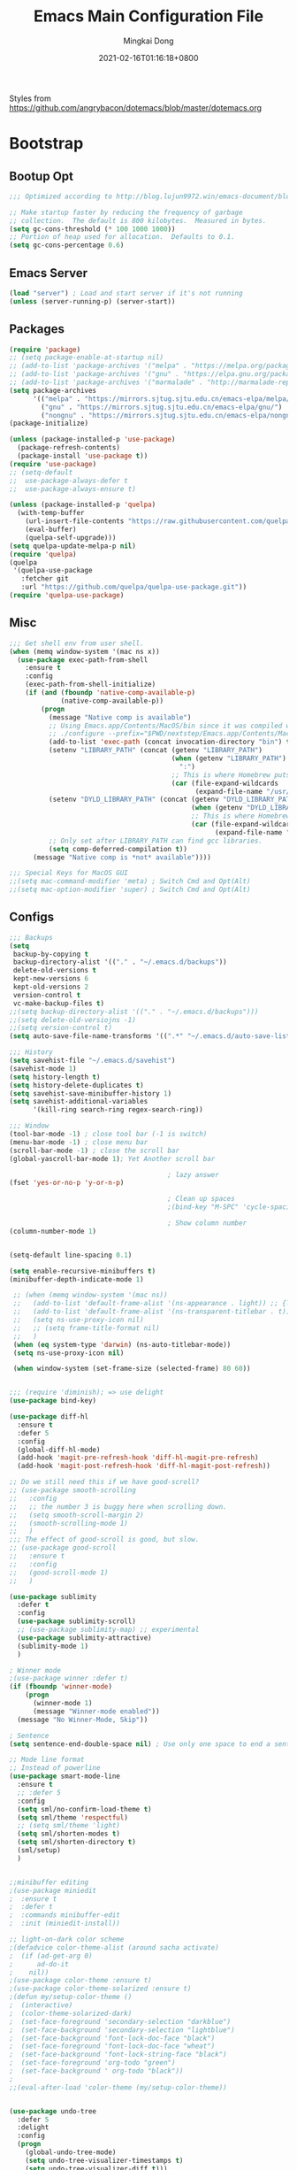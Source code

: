 #+TITLE: Emacs Main Configuration File
#+AUTHOR: Mingkai Dong
#+DATE: 2021-02-16T01:16:18+0800
#+EMAIL: mingkaidong@gmail.com
#+LANGUAGE: en
#+OPTIONS: ':t toc:t author:t email:t date:t f:t tags:t pri:t tasks:t timestamp:t

Styles from https://github.com/angrybacon/dotemacs/blob/master/dotemacs.org

* Bootstrap

** Bootup Opt
   #+BEGIN_SRC emacs-lisp
     ;;; Optimized according to http://blog.lujun9972.win/emacs-document/blog/2019/03/15/降低emacs启动时间的高级技术/index.html

     ;; Make startup faster by reducing the frequency of garbage
     ;; collection.  The default is 800 kilobytes.  Measured in bytes.
     (setq gc-cons-threshold (* 100 1000 1000))
     ;; Portion of heap used for allocation.  Defaults to 0.1.
     (setq gc-cons-percentage 0.6)
   #+END_SRC
** Emacs Server
   #+BEGIN_SRC emacs-lisp
     (load "server") ; Load and start server if it's not running
     (unless (server-running-p) (server-start))
   #+END_SRC

** Packages
   #+BEGIN_SRC emacs-lisp
     (require 'package)
     ;; (setq package-enable-at-startup nil)
     ;; (add-to-list 'package-archives '("melpa" . "https://melpa.org/packages/"))
     ;; (add-to-list 'package-archives '("gnu" . "https://elpa.gnu.org/packages/"))
     ;; (add-to-list 'package-archives '("marmalade" . "http://marmalade-repo.org/packages/"))
     (setq package-archives
           '(("melpa" . "https://mirrors.sjtug.sjtu.edu.cn/emacs-elpa/melpa/")
             ("gnu" . "https://mirrors.sjtug.sjtu.edu.cn/emacs-elpa/gnu/")
             ("nongnu" . "https://mirrors.sjtug.sjtu.edu.cn/emacs-elpa/nongnu/")))
     (package-initialize)

     (unless (package-installed-p 'use-package)
       (package-refresh-contents)
       (package-install 'use-package t))
     (require 'use-package)
     ;; (setq-default
     ;;  use-package-always-defer t
     ;;  use-package-always-ensure t)

     (unless (package-installed-p 'quelpa)
       (with-temp-buffer
         (url-insert-file-contents "https://raw.githubusercontent.com/quelpa/quelpa/master/quelpa.el")
         (eval-buffer)
         (quelpa-self-upgrade)))
     (setq quelpa-update-melpa-p nil)
     (require 'quelpa)
     (quelpa
      '(quelpa-use-package
        :fetcher git
        :url "https://github.com/quelpa/quelpa-use-package.git"))
     (require 'quelpa-use-package)

   #+END_SRC

** Misc
   #+BEGIN_SRC emacs-lisp
     ;;; Get shell env from user shell.
     (when (memq window-system '(mac ns x))
       (use-package exec-path-from-shell
         :ensure t
         :config
         (exec-path-from-shell-initialize)
         (if (and (fboundp 'native-comp-available-p)
                  (native-comp-available-p))
             (progn
               (message "Native comp is available")
               ;; Using Emacs.app/Contents/MacOS/bin since it was compiled with
               ;; ./configure --prefix="$PWD/nextstep/Emacs.app/Contents/MacOS"
               (add-to-list 'exec-path (concat invocation-directory "bin") t)
               (setenv "LIBRARY_PATH" (concat (getenv "LIBRARY_PATH")
                                              (when (getenv "LIBRARY_PATH")
                                                ":")
                                              ;; This is where Homebrew puts gcc libraries.
                                              (car (file-expand-wildcards
                                                    (expand-file-name "/usr/local/opt/gcc/lib/gcc/10")))))
               (setenv "DYLD_LIBRARY_PATH" (concat (getenv "DYLD_LIBRARY_PATH")
                                                   (when (getenv "DYLD_LIBRARY_PATH") ":")
                                                   ;; This is where Homebrew puts gcc libraries.
                                                   (car (file-expand-wildcards
                                                         (expand-file-name "/usr/local/opt/gcc/lib/gcc/10")))))
               ;; Only set after LIBRARY_PATH can find gcc libraries.
               (setq comp-deferred-compilation t))
           (message "Native comp is *not* available"))))

     ;;; Special Keys for MacOS GUI
     ;;(setq mac-command-modifier 'meta) ; Switch Cmd and Opt(Alt)
     ;;(setq mac-option-modifier 'super) ; Switch Cmd and Opt(Alt)

   #+END_SRC

** Configs
   #+BEGIN_SRC emacs-lisp
     ;;; Backups
     (setq
      backup-by-copying t
      backup-directory-alist '(("." . "~/.emacs.d/backups"))
      delete-old-versions t
      kept-new-versions 6
      kept-old-versions 2
      version-control t
      vc-make-backup-files t)
     ;;(setq backup-directory-alist '(("." . "~/.emacs.d/backups")))
     ;;(setq delete-old-versiojns -1)
     ;;(setq version-control t)
     (setq auto-save-file-name-transforms '((".*" "~/.emacs.d/auto-save-list/" t)))

     ;;; History
     (setq savehist-file "~/.emacs.d/savehist")
     (savehist-mode 1)
     (setq history-length t)
     (setq history-delete-duplicates t)
     (setq savehist-save-minibuffer-history 1)
     (setq savehist-additional-variables
           '(kill-ring search-ring regex-search-ring))

     ;;; Window
     (tool-bar-mode -1) ; close tool bar (-1 is switch)
     (menu-bar-mode -1) ; close menu bar
     (scroll-bar-mode -1) ; close the scroll bar
     (global-yascroll-bar-mode 1); Yet Another scroll bar

                                             ; lazy answer
     (fset 'yes-or-no-p 'y-or-n-p)

                                             ; Clean up spaces
                                             ;(bind-key "M-SPC" 'cycle-spacing)

                                             ; Show column number
     (column-number-mode 1)


     (setq-default line-spacing 0.1)

     (setq enable-recursive-minibuffers t)
     (minibuffer-depth-indicate-mode 1)

      ;; (when (memq window-system '(mac ns))
      ;;   (add-to-list 'default-frame-alist '(ns-appearance . light)) ;; {light, dark}
      ;;   (add-to-list 'default-frame-alist '(ns-transparent-titlebar . t))
      ;;   (setq ns-use-proxy-icon nil)
      ;;   ;; (setq frame-title-format nil)
      ;;   )
      (when (eq system-type 'darwin) (ns-auto-titlebar-mode))
      (setq ns-use-proxy-icon nil)

      (when window-system (set-frame-size (selected-frame) 80 60))

   #+END_SRC

   #+BEGIN_SRC emacs-lisp

     ;;; (require 'diminish); => use delight
     (use-package bind-key)

     (use-package diff-hl
       :ensure t
       :defer 5
       :config
       (global-diff-hl-mode)
       (add-hook 'magit-pre-refresh-hook 'diff-hl-magit-pre-refresh)
       (add-hook 'magit-post-refresh-hook 'diff-hl-magit-post-refresh))

     ;; Do we still need this if we have good-scroll?
     ;; (use-package smooth-scrolling
     ;;   :config
     ;;   ;; the number 3 is buggy here when scrolling down.
     ;;   (setq smooth-scroll-margin 2)
     ;;   (smooth-scrolling-mode 1)
     ;;   )
     ;;; The effect of good-scroll is good, but slow.
     ;; (use-package good-scroll
     ;;   :ensure t
     ;;   :config
     ;;   (good-scroll-mode 1)
     ;;   )

     (use-package sublimity
       :defer t
       :config
       (use-package sublimity-scroll)
       ;; (use-package sublimity-map) ;; experimental
       (use-package sublimity-attractive)
       (sublimity-mode 1)
       )

     ; Winner mode
     ;(use-package winner :defer t)
     (if (fboundp 'winner-mode)
         (progn
           (winner-mode 1)
           (message "Winner-mode enabled"))
       (message "No Winner-Mode, Skip"))

     ; Sentence
     (setq sentence-end-double-space nil) ; Use only one space to end a sentence

     ;; Mode line format
     ;; Instead of powerline
     (use-package smart-mode-line
       :ensure t
       ;; :defer 5
       :config
       (setq sml/no-confirm-load-theme t)
       (setq sml/theme 'respectful)
       ;; (setq sml/theme 'light)
       (setq sml/shorten-modes t)
       (setq sml/shorten-directory t)
       (sml/setup)
       )


     ;;minibuffer editing
     ;(use-package miniedit
     ;  :ensure t
     ;  :defer t
     ;  :commands minibuffer-edit
     ;  :init (miniedit-install))

     ;; light-on-dark color scheme
     ;(defadvice color-theme-alist (around sacha activate)
     ;  (if (ad-get-arg 0)
     ;      ad-do-it
     ;    nil))
     ;(use-package color-theme :ensure t)
     ;(use-package color-theme-solarized :ensure t)
     ;(defun my/setup-color-theme ()
     ;  (interactive)
     ;  (color-theme-solarized-dark)
     ;  (set-face-foreground 'secondary-selection "darkblue")
     ;  (set-face-background 'secondary-selection "lightblue")
     ;  (set-face-background 'font-lock-doc-face "black")
     ;  (set-face-foreground 'font-lock-doc-face "wheat")
     ;  (set-face-background 'font-lock-string-face "black")
     ;  (set-face-foreground 'org-todo "green")
     ;  (set-face-background ' org-todo "black"))
     ;
     ;;(eval-after-load 'color-theme (my/setup-color-theme))


     (use-package undo-tree
       :defer 5
       :delight
       :config
       (progn
         (global-undo-tree-mode)
         (setq undo-tree-visualizer-timestamps t)
         (setq undo-tree-visualizer-diff t)))

     ;; which-key is a fork of guide-key
     (use-package which-key
       :defer 5
       :config
       (which-key-mode)
       (which-key-setup-minibuffer))

     (use-package yasnippet
       :defer 5
       :config
       (use-package yasnippet-snippets
         :defer 5
         :after (yasnippet))
       (yas-global-mode 1)
       )


     ; Autocomplete
     (use-package company
       :defer t
       :config
       ;(add-hook 'prog-mode-hook 'company-mode)
       (setq company-dabbrev-downcase nil
             company-show-numbers t
             company-minimum-prefix-length 2)
       (setq company-tooltip-flip-when-above t)
       (global-company-mode 1)
       ;; (company-statistics-mode 1)
       ;; (require 'company-emoji)
       (setq company-backends
             '((company-files
                company-keywords
                company-capf
                company-yasnippet
                company-ispell
                company-lsp
                )
               (company-abbrev company-dabbrev)))
       (with-eval-after-load 'company
         (define-key company-active-map (kbd "\C-n") #'company-select-next)
         (define-key company-active-map (kbd "\C-p") #'company-select-previous)
         (define-key company-active-map (kbd "M-n") nil)
         (define-key company-active-map (kbd "M-p") nil)
         (define-key (make-sparse-keymap) [down-mouse-1] 'ignore)
         (define-key (make-sparse-keymap) [down-mouse-3] 'ignore)
         (define-key (make-sparse-keymap) [mouse-1] 'company-complete-mouse)
         (define-key (make-sparse-keymap) [mouse-3] 'company-select-mouse)
         (define-key (make-sparse-keymap) [up-mouse-1] 'ignore)
         (define-key (make-sparse-keymap) [up-mouse-3] 'ignore)
         )
       (advice-add 'company-complete-common :before (lambda ()
                                                      (setq my-company-point (point))))
       (advice-add 'company-complete-common :after (lambda ()
                                                     (when (equal my-company-point (point)) (yas-expand))))
       )



     ;; Powerline, airline, smart-mode-line
     ;; ; Powerline
     ;; (use-package powerline
     ;;   :ensure t
     ;;   :config
     ;;   (powerline-center-evil-theme)
     ;;   (setq powerline-default-separator 'utf-8)
     ;;   (setq powerline-utf-8-separator-left #x27bd)
     ;;   (setq powerline-utf-8-separator-right #x2b05)
     ;;   (setq-default powerline-height (truncate (* 0.6 (frame-char-height))))
     ;;   )

     ;; (setq line-number-mode 0)

     (setq linum-format "%d ")
     ;; (global-linum-mode t)
     (add-hook 'prog-mode-hook 'linum-mode)
     (add-hook 'ps-mode-hook 'doc-view-toggle-display)

     ;; (load-theme 'manoj-dark)
     (load-theme 'doom-one-light t)

     (setq c-default-style "linux"
           c-basic-offset 8)
     (setq-default c-basic-offset 8
                   tab-width 8
                   indent-tabs-mode t)

     ; Whitespace[built-in], check: http://ergoemacs.org/emacs/whitespace-mode.html
     (use-package whitespace
       :config
       (setq whitespace-style
             '(face trailing tabs newline tab-mark newline-mark))
       ;; '(face trailing tabs newline tab-mark newline-mark lines-tail))
       (setq whitespace-display-mappings
             '((newline-mark 10 [8617 10])
               (tab-mark 9 [8594 9] [92 9])))
       (set-face-background 'trailing-whitespace "#ffaf5f")
       (set-face-background 'whitespace-trailing "#ffaf5f")
       ;; (global-whitespace-mode t)
       (add-hook 'prog-mode-hook 'whitespace-mode)
       )

     (add-to-list 'auto-mode-alist '("\\.h\\'" . c++-mode))

     ; style I want to use in c++ mode
     (c-add-style "my-style"
                  '("stroustrup"
                    (c-basic-offset . 4)            ; indent by four spaces
                    (tab-width . 4)
                    (indent-tabs-mode . t)        ; use tabs
                    (c-offsets-alist . ((inline-open . 0)  ; custom indentation rules
                                        (brace-list-open . 0)
                                        (innamespace . [0])
                                        (statement-case-open . +)))))

     (defun my-c++-mode-hook ()
       (c-set-style "my-style"))        ; use my-style defined above

     (add-hook 'c++-mode-hook 'my-c++-mode-hook)


     (use-package monokai-theme
       :defer t
       :config
     ;;  (load-theme 'monokai t)
     ;;  (setq monokai-background "#080C14")
       )
     (use-package grandshell-theme
       :defer t
       :config
     ;;  (load-theme 'grandshell t)
       )
     (use-package alect-themes
       :defer t
       :config
     ;;  (load-theme 'alect-black t)
       )

     ;;(use-package spaceline-config
     ;;  :ensure t
     ;;  :config
     ;;  (spaceline-spacemacs-theme))

     ;; (use-package airline-themes
     ;;   :ensure t
     ;;   :config
     ;;   (load-theme 'airline-light t))

     ;;; Better evil
     (use-package evil
       :ensure t
       :after (smart-mode-line)
       :config
       (setq evil-want-fine-undo t)
       (define-key evil-normal-state-map (kbd "C-u") 'evil-scroll-up)
       (global-undo-tree-mode)
       (evil-set-undo-system 'undo-tree)
       (use-package evil-numbers
         :config
         (define-key evil-normal-state-map (kbd "C-a") 'evil-numbers/inc-at-pt)
         (define-key evil-normal-state-map (kbd "C-S-a") 'evil-numbers/dec-at-pt))
       ;; Evil rebind
       ;; :q should kill the current buffer rather than quitting emacs entirely
       (defun mkvoya/ex-quit ()
         "Evil ex quit."
         (interactive)
         (if (one-window-p "visible")
             (kill-this-buffer)
           (evil-window-delete)))
       (evil-ex-define-cmd "q" #'mkvoya/ex-quit)
       ;; (evil-ex-define-cmd "q" 'mkvoya/betterq)
       ;; Need to type out :quit to close emacs
       (evil-ex-define-cmd "quit" 'evil-quit)
       ;; (setq evil-emacs-state-cursor '("SkyBlue2" bar))
       ;; (setq evil-emacs-state-cursor '(hollow))
       (setq evil-emacs-state-cursor '(bar . 3))
       (evil-mode 1))

     ;;; Easy motion
     ;; Options includes:
     ;; - https://github.com/abo-abo/avy
     ;; - https://github.com/PythonNut/evil-easymotion
     ;; - https://github.com/hlissner/evil-snipe <= This is chosen by now.
     (use-package evil-easymotion
       :after (evil)
       :config
       (evilem-default-keybindings "SPC")
       ;; (evilem-define (kbd "SPC c") 'avy-goto-char)
       ;; (global-set-key (kbd "SPC") 'avy-goto-char)
       (define-key evil-normal-state-map (kbd "SPC") 'avy-goto-char))

     ;; '(auto-dark-emacs/dark-theme 'manoj-dark)
     ;; '(auto-dark-emacs/light-theme 'doom-one-light)
     ;; '(auto-dark-emacs/polling-interval-seconds 600)


     ;;; Use whitespace (instead of column-marker, column-enforce-mode)

     (use-package modern-cpp-font-lock
       :defer t
       :config
       (add-hook 'c++-mode-hook #'modern-c++-font-lock-mode))


     ;(add-hook 'prog-mode-hook
     ;         (lambda () (add-to-list 'write-file-functions
     ;                                 'delete-trailing-whitespace)))

     (use-package neotree
       :defer 5)

     ; (use-package perspective
     ;   :ensure t
     ;   :defer t)
     ; (persp-mode)

     (use-package flycheck
       :defer t
       :config
       ;; (global-flycheck-mode)
       (add-hook 'after-init-hook #'global-flycheck-mode)
       (setq flycheck-indication-mode 'left-fringe)
       (use-package flycheck-color-mode-line
         :after (flycheck)
         :defer t
         :config
         (eval-after-load "flycheck"
           '(add-hook 'flycheck-mode-hook 'flycheck-color-mode-line-mode)))
       (use-package flycheck-status-emoji
         :after (flycheck)
         :defer t)
       ;; Flycheck + proselint
       (flycheck-define-checker proselint
         "A linter for prose."
         :command ("proselint" source-inplace)
         :error-patterns
         ((warning line-start (file-name) ":" line ":" column ": "
                   (id (one-or-more (not (any " "))))
                   (message) line-end))
         :modes (text-mode markdown-mode gfm-mode org-mode))
       (add-to-list 'flycheck-checkers 'proselint)
       )


     ;; scroll one line at a time (less "jumpy" than defaults)
     (setq mouse-wheel-scroll-amount '(1 ((shift) . 1))) ;; one line at a time
     (setq mouse-wheel-progressive-speed nil) ;; don't accelerate scrolling
     (setq mouse-wheel-follow-mouse 't) ;; scroll window under mouse
     (setq scroll-step 1) ;; keyboard scroll one line at a time

     ;(use-package icicles
     ;  :ensure t)
     ;(use-package etags-select
     ;  :ensure t)

     ;;;; Mouse scrolling in terminal emacs
     (unless (display-graphic-p)
       ;; activate mouse-based scrolling
       ;; ensure mouse
       (xterm-mouse-mode t)
       (global-set-key (kbd "<mouse-4>") 'scroll-down-line)
       (global-set-key (kbd "<mouse-5>") 'scroll-up-line)
       )

     ;; optional: this is the evil state that evil-magit will use
     ;; (setq evil-magit-state 'normal)
     ;; optional: disable additional bindings for yanking text
     ;; (setq evil-magit-use-y-for-yank nil)
     (use-package evil-magit
       :after (evil magit))

     ;; (global-set-key (kbd "C-c d") 'define-word-at-point)
     ;; (global-set-key (kbd "C-c D") 'define-word)


     ;;;;;;;;;;;;;;;;;;;;;;;;;;;;;;;;;;;;;;;;;;;;;;;;;;;;;;;;;

     (setq confirm-kill-emacs 'y-or-n-p)

     ;;; MK's cheatsheet
     (use-package cheatsheet
       :ensure t
       :config
       (cheatsheet-add :group 'Emacs
                       :key "C-x u"
                       :description "Emacs Undo.")
       (cheatsheet-add :group 'Emacs
                       :key "C-x e"
                       :description "Execute the e-lisp expression under the cursor.")
       (cheatsheet-add :group 'OrgMode
                       :key "C-c h"
                       :description "Open Home Org.")
       (cheatsheet-add :group 'OrgMode
                       :key "C-c a"
                       :description "Open Org Agenda.")
       (cheatsheet-add :group 'OrgMode
                       :key "C-c c"
                       :description "Capture.")
       )

     ;;; Smart Tab
     (use-package smart-tab
       :defer 5
       :config
       (smart-tabs-insinuate 'c 'javascript))


     (use-package ctrlf
       :ensure t
       :defer 5
       :config
       (ctrlf-mode +1))





     (use-package markdown-mode
       :ensure t
       :mode (("README\\.md\\'" . gfm-mode)
             ("\\.md\\'" . markdown-mode)
             ("\\.markdown\\'" . markdown-mode))
       :init (setq markdown-command "multimarkdown")
       :config
       ;; (custom-set-variables '(markdown-command "/usr/local/bin/pandoc"))
       (setq markdown-command "/usr/local/bin/pandoc")

       (setq markdown-preview-stylesheets (list "https://raw.githubusercontent.com/sindresorhus/github-markdown-css/gh-pages/github-markdown.css"))
       ;;"http://thomasf.github.io/solarized-css/solarized-light.min.css"))
       )

     (use-package flymd
       :after (markdown-mode))


    #+END_SRC

    #+BEGIN_SRC emacs-lisp
      ;;; AucTex
      (use-package tex
        :ensure auctex
        :defer 5
        :config
        ;; make latexmk available via C-c C-c
        ;; Note: SyncTeX is setup via ~/.latexmkrc (see below)
        ;; (add-to-list 'TeX-command-list '("latexmk" "latexmk -pdf -escape-shell %s" TeX-run-TeX nil t :help "Run latexmk on file"))
        (add-to-list 'TeX-command-list '("Make" "make" TeX-run-command nil t))
        (add-hook 'TeX-mode-hook '(lambda () (setq TeX-command-default "Make")))
        ;; (setq-default TeX-command-default "Make")
        ;; from https://gist.github.com/stefano-meschiari/9217695
        (setq TeX-auto-save t)
        (setq Tex-parse-self t)
        ;; Guess/Ask for the master file.
        (setq-default TeX-master nil)
        (add-hook 'LaTeX-mode-hook 'visual-line-mode)
        (add-hook 'LaTeX-mode-hook 'flyspell-mode)
        (add-hook 'LaTeX-mode-hook 'LaTeX-math-mode)
        (setq reftex-plug-into-AUCTeX t)
        (setq TeX-PDF-mode t)

        ;; From https://emacs.stackexchange.com/questions/19472/how-to-let-auctex-open-pdf-with-pdf-tools
        ;; ;; Use pdf-tools to open PDF files
        ;; (setq TeX-view-program-selection '((output-pdf "PDF Tools"))
        ;;       TeX-source-correlate-start-server t)
        ;; ;; Update PDF buffers after successful LaTeX runs
        ;; (add-hook 'TeX-after-compilation-finished-functions
        ;;           #'TeX-revert-document-buffer)

        (setq TeX-view-program-selection '((output-pdf "PDF Viewer")))
        (setq TeX-view-program-list
              '(("PDF Viewer" "/Applications/Skim.app/Contents/SharedSupport/displayline -g %n %o %b")))
              ;; '(("PDF Viewer" "/Applications/Skim.app/Contents/SharedSupport/displayline -b -g %n %o %b")))

        ;; (add-hook 'LaTeX-mode-hook
        ;;           (lambda ()
        ;;             (push
        ;;              '("latexmk" "latexmk -pdf %s" TeX-run-TeX nil t
        ;;                :help "Run latexmk on file")
        ;;              TeX-command-list)))


        ;; From https://www.reddit.com/r/emacs/comments/4ew1s8/blurry_pdf_in_pdftools_and_docviewmode/
        ;; (use-package pdf-view
        ;;   :defer 5
        ;;   :config
        ;;   (setq pdf-view-midnight-colors `(,(face-attribute 'default :foreground) .
        ;;                                    ,(face-attribute 'default :background)))
        ;;   (add-to-list 'auto-mode-alist '("\\.pdf\\'" . pdf-view-mode))
        ;;   (add-hook 'pdf-view-mode-hook (lambda ()
        ;;                                   (pdf-view-midnight-minor-mode)))
        ;;   )
        (setq TeX-error-overview-open-after-TeX-run t)
        ;; (setq mkvoya/tex-auto-compile nil)
        ;; (defun mkvoya/tex-try-auto-compile ()
        ;;   (when (and (eq major-mode 'TeX-mode)
        ;;              (mkvoya/tex-auto-compile))
        ;;     (TeX-command-run))
        ;;   )
        ;; (add-hook 'after-save-hook #'mkvoya/tex-try-auto-compile)

        (use-package company-auctex
          :defer t
          :after (company)
          :config
          (company-auctex-init))
        (use-package reftex
          :defer 5
          :config
          (add-hook 'LaTeX-mode-hook 'turn-on-reftex)   ; with AUCTeX LaTeX mode
          (add-hook 'latex-mode-hook 'turn-on-reftex)   ; with Emacs latex mode
          )
        (use-package company-reftex
          :defer t
          :after (company reftex)
          :config
          (add-to-list 'company-backends 'company-reftex-labels)
          (add-to-list 'company-backends 'company-reftex-citations))
        (use-package auctex-latexmk)
        )

      ;;; Disable Helm and use ivy.
      ;;; Disable ivy, swiper, counsel, use selectrum and consult (and ctrlf?)
      (use-package selectrum
        :ensure t
        :config
        (selectrum-mode +1)
        )
      (use-package selectrum-prescient
        :ensure t
        :after (selectrum)
        :config
        ;; to make sorting and filtering more intelligent
        (selectrum-prescient-mode +1)
        ;; to save your command history on disk, so the sorting gets more
        ;; intelligent over time
        (prescient-persist-mode +1)
        )

      ;;; ========= Consult ===========
      ;; Example configuration for Consult
      (use-package consult
        ;; Replace bindings. Lazily loaded due by `use-package'.
        :bind (("C-x M-:" . consult-complex-command)
               ("C-c h" . consult-history)
               ("C-c m" . consult-mode-command)
               ("C-x b" . consult-buffer)
               ("C-x 4 b" . consult-buffer-other-window)
               ("C-x 5 b" . consult-buffer-other-frame)
               ("C-x r x" . consult-register)
               ("C-x r b" . consult-bookmark)
               ("M-g g" . consult-goto-line)
               ("M-g M-g" . consult-goto-line)
               ("M-g o" . consult-outline)       ;; "M-s o" is a good alternative.
               ("M-g l" . consult-line)          ;; "M-s l" is a good alternative.
               ("M-g m" . consult-mark)          ;; I recommend to bind Consult navigation
               ("M-g k" . consult-global-mark)   ;; commands under the "M-g" prefix.
               ("M-g r" . consult-git-grep)      ;; or consult-grep, consult-ripgrep
               ("M-g f" . consult-find)          ;; or consult-fdfind, consult-locate
               ("M-g i" . consult-project-imenu) ;; or consult-imenu
               ("M-g e" . consult-error)
               ("M-s m" . consult-multi-occur)
               ("M-y" . consult-yank-pop)
               ("<help> a" . consult-apropos))

        ;; The :init configuration is always executed (Not lazy!)
        :init

        ;; Replace `multi-occur' with `consult-multi-occur', which is a drop-in replacement.
        (fset 'multi-occur #'consult-multi-occur)

        ;; Configure other variables and modes in the :config section, after lazily loading the package
        :config

        ;; Optionally configure a function which returns the project root directory
        (autoload 'projectile-project-root "projectile")
        (setq consult-project-root-function #'projectile-project-root)

        ;; Optionally configure narrowing key.
        ;; Both < and C-+ work reasonably well.
        (setq consult-narrow-key "<") ;; (kbd "C-+")
        ;; Optionally make narrowing help available in the minibuffer.
        ;; Probably not needed if you are using which-key.
        ;; (define-key consult-narrow-map (vconcat consult-narrow-key "?") #'consult-narrow-help)

        ;; Optional configure a view library to be used by `consult-buffer'.
        ;; The view library must provide two functions, one to open the view by name,
        ;; and one function which must return a list of views as strings.
        ;; Example: https://github.com/minad/bookmark-view/
        ;; (setq consult-view-open-function #'bookmark-jump
        ;;       consult-view-list-function #'bookmark-view-names)

        ;; Optionally enable previews. Note that individual previews can be disabled
        ;; via customization variables.
        ;; (consult-preview-mode))
        )

      ;; Enable Consult-Selectrum integration.
      ;; This package should be installed if Selectrum is used.
      (use-package consult-selectrum
        :after selectrum
        :demand t)

      ;; Optionally add the `consult-flycheck' command.
      (use-package consult-flycheck
        :bind (:map flycheck-command-map
                    ("!" . consult-flycheck)))

      ;;; ========= End of Consult ===========

      ;; Enable richer annotations using the Marginalia package
      (use-package marginalia
        :defer 5
        :ensure t
        ;; The :init configuration is always executed (Not lazy!)
        :init
        ;; Must be in the :init section of use-package such that the mode gets
        ;; enabled right away. Note that this forces loading the package.
        (marginalia-mode)
        ;; Prefer richer, more heavy, annotations over the lighter default variant.
        ;; E.g. M-x will show the documentation string additional to the keybinding.
        ;; By default only the keybinding is shown as annotation.
        ;; Note that there is the command `marginalia-cycle-annotators` to
        ;; switch between the annotators.
        (setq marginalia-annotators '(marginalia-annotators-heavy marginalia-annotators-light))
        )

      (use-package embark
        :after selectrum
        :bind (:map minibuffer-local-map
                    ("C-o" . embark-act)
                    ("C-S-o" . embark-act-noexit)
                    :map embark-file-map
                    ("j" . dired-jump)))


      (use-package projectile
        :ensure t
        :delight '(:eval (concat " P[" (projectile-project-name) "]"))
        :config
        (projectile-mode +1)
        ;; (define-key projectile-mode-map (kbd "s-p") 'projectile-command-map)
        ;; (define-key projectile-mode-map (kbd "C-c p") 'projectile-command-map)
        )

      (use-package dashboard
          :ensure t
          :diminish dashboard-mode
          :config
          (setq dashboard-banner-logo-title "What a nice day!")
          ;;(setq dashboard-startup-banner "/path/to/image")
          (setq dashboard-items '((recents  . 10)
                                  (bookmarks . 10)
                                  (projects . 5)
                                  (agenda . 5)
                                  (registers . 5)))
          (setq initial-buffer-choice (lambda () (get-buffer "*dashboard*")))
          (dashboard-setup-startup-hook))

      ;;; Prevent Extraneous Tabs
      (setq-default indent-tabs-mode nil)
      (setq-default fill-column 80)

      ;; https://emacs.stackexchange.com/questions/45546/per-mode-value-for-fill-column
      (defun mkvoya/tex-mode-hook ()
        (setq fill-column 1024))
      (add-hook 'TeX-mode-hook #'mkvoya/tex-mode-hook)

      (use-package svg-tag-mode
        :after (quelpa quelpa-use-package)
        :quelpa (svg-tag-mode :repo "rougier/svg-tag-mode"
                              :fetcher github
                              :files ("svg-tag-mode.el")))

      (use-package langtool
        :defer 5
        :after (quelpa quelpa-use-package)
        :quelpa (langtool :repo "mhayashi1120/Emacs-langtool"
                          :fetcher github
                          :files ("langtool.el"))
        :init
        (setq langtool-language-tool-server-jar "/usr/local/Cellar/languagetool/5.1.3_2/libexec/languagetool-server.jar")
        ;; (setq langtool-bin "/usr/local/bin/langtool")
        (setq langtool-server-user-arguments '("-p" "8099"))

        ;; (defun langtool-autoshow-detail-popup (overlays)
        ;;   (when (require 'popup nil t)
        ;;     ;; Do not interrupt current popup
        ;;     (unless (or popup-instances
        ;;                 ;; suppress popup after type `C-g` .
        ;;                 (memq last-command '(keyboard-quit)))
        ;;       (let ((msg (langtool-details-error-message overlays)))
        ;;         (popup-tip msg)))))
        ;; (setq langtool-autoshow-message-function
        ;;       'langtool-autoshow-detail-popup)
        )

      (use-package wucuo
        :defer 5
        :config
        (add-hook 'prog-mode-hook #'wucuo-start)
        (add-hook 'text-mode-hook #'wucuo-start)
        (setq ispell-program-name "aspell")
        ;; You could add extra option "--camel-case" for since Aspell 0.60.8
        ;; @see https://github.com/redguardtoo/emacs.d/issues/796
        (setq ispell-extra-args '("--sug-mode=ultra" "--lang=en_US" "--run-together" "--run-together-limit=16" "--camel-case")))

      ;;; View Large Files
      (use-package vlf
        :defer t)

      ;; from https://stackoverflow.com/questions/1250846/wrong-type-argument-commandp-error-when-binding-a-lambda-to-a-key
      (global-set-key (kbd "C-c h") (lambda () (interactive) (find-file "~/Dropbox/Dreams/Org/Main.org")))
      ;; Open ibuffer upon "C-c i"
      (global-set-key (kbd "C-c i") 'ibuffer)

      (global-set-key (kbd "C-c e") (lambda () (interactive) (find-file "~/.emacs.d/init.el")))

      ;; with use-package
      (use-package maple-explorer
        :after (quelpa quelpa-use-package)
        :quelpa (maple-explorer
                 :fetcher github
                 :repo "honmaple/emacs-maple-explorer")
        :commands (maple-explorer-file maple-explorer-buffer maple-explorer-imenu maple-explorer-recentf)
        :config
        (setq maple-explorer-file-display-alist '((side . left) (slot . -1))))


      ;;preview files in dired
      (use-package peep-dired
        :ensure t
        :defer t ; don't access `dired-mode-map' until `peep-dired' is loaded
        :bind (:map dired-mode-map
                    ("P" . peep-dired)))

      ;; Prevent polluting the system slipboard
      ;; (setq select-enable-clipboard nil)

      ;; Dired-sidebar is not good to use.
      ;; (use-package dired-sidebar
      ;;   :ensure t
      ;;   :commands (dired-sidebar-toggle-sidebar))

      ;; (use-package dired-subtree
      ;;   :config
      ;;   (bind-keys :map dired-mode-map
      ;;              ("<S-return>" . dired-subtree-toggle)))


      (defun make-underscore-part-of-words () (modify-syntax-entry ?_ "w"))
      (add-hook 'prog-mode-hook #'make-underscore-part-of-words)

      (use-package tramp
        :defer 5
        :config
        ;; (setq tramp-debug-buffer t)
        (setq tramp-verbose 10))

      (setq alert-default-style 'libnotify)
      (setq org-alert-headline-regexp "\\(SCHEDULED:.+\\|DEADLINE:.+\\)")

      (use-package delight
        :defer 5
        :config
        (delight '((abbrev-mode " Abv" "abbrev")
                   (smart-tab-mode " \\t" "smart-tab")
                   (eldoc-mode nil "eldoc")
                   (yas-mode)
                   (Undo-Tree)
                   (overwrite-mode " Ov" t)))
        (delight 'rainbow-mode)
        (delight 'emacs-lisp-mode "Elisp" :major))

      (add-to-list 'auto-mode-alist '("\\.eps\\'" . image-mode))


      (use-package calfw
        :ensure t)
      (use-package calfw-org
        :ensure t
        :after (calfw org))

      (use-package async
        :ensure t)

      (modify-syntax-entry ?_ "w")

      ;; From: https://stackoverflow.com/questions/4657142/how-do-i-encourage-emacs-to-follow-the-compilation-buffer
      ;; Compilation output
      (setq compilation-scroll-output t)
      ;; (setq compilation-scroll-output 'first-error)

      ;; Load newer packages when available.
      (setq load-prefer-newer t)

      ;; Mails
      (autoload 'notmuch "notmuch" "notmuch mail" t)
      ;; (use-package notmuch)

      (use-package notmuch-unread
        :after (quelpa)
        :quelpa (notmuch-unread :repo "mkvoya/notmuch-unread"
                                :fetcher github
                                :files ("notmuch-unread.el"))
        :config
        (setq notmuch-unread-update-interval 300))

      ;;;; LSP
      ;; set prefix for lsp-command-keymap (few alternatives - "C-l", "C-c l")
      (use-package lsp-mode
        :defer 5
        :hook (;; replace XXX-mode with concrete major-mode(e. g. python-mode)
               (python-mode . lsp)
               ;; if you want which-key integration
               (lsp-mode . lsp-enable-which-key-integration))
        :commands lsp
        :config
        (setq lsp-keymap-prefix "s-l")
        )

      ;; optionally
      (use-package lsp-ui :commands lsp-ui-mode)
      ;; if you are helm user
      ;; (use-package helm-lsp :commands helm-lsp-workspace-symbol)
      ;; if you are ivy user
      ;; (use-package lsp-ivy :commands lsp-ivy-workspace-symbol)
      (use-package lsp-treemacs :commands lsp-treemacs-errors-list)

      ;; optionally if you want to use debugger

      (use-package dap-mode)
      ;; (use-package dap-LANGUAGE) to load the dap adapter for your language

      ;; optional if you want which-key integration
      (use-package which-key
          :config
          (which-key-mode))


      (use-package beacon
        :config
        (beacon-mode 1))

      ;; From the official doc <https://github.com/tumashu/pyim>.
      (use-package pyim
        :disable
        :demand t
        :config
        ;; 激活 basedict 拼音词库，五笔用户请继续阅读 README
        (use-package pyim-basedict
          :ensure nil
          :config (pyim-basedict-enable))

        (setq default-input-method "pyim")

        (setq pyim-default-scheme 'xiaohe-shuangpin)

        ;; 设置 pyim 探针设置，这是 pyim 高级功能设置，可以实现 *无痛* 中英文切换 :-)
        ;; 我自己使用的中英文动态切换规则是：
        ;; 1. 光标只有在注释里面时，才可以输入中文。
        ;; 2. 光标前是汉字字符时，才能输入中文。
        ;; 3. 使用 M-j 快捷键，强制将光标前的拼音字符串转换为中文。
        ;;(setq-default pyim-english-input-switch-functions
        ;;              '(pyim-probe-dynamic-english
        ;;                pyim-probe-isearch-mode
        ;;                pyim-probe-program-mode
        ;;                pyim-probe-org-structure-template))
        ;;(setq-default pyim-punctuation-half-width-functions
        ;;              '(pyim-probe-punctuation-line-beginning
        ;;                pyim-probe-punctuation-after-punctuation))

        ;; 开启拼音搜索功能
        (pyim-isearch-mode 1)

        ;; 使用 popup-el 来绘制选词框, 如果用 emacs26, 建议设置
        ;; 为 'posframe, 速度很快并且菜单不会变形，不过需要用户
        ;; 手动安装 posframe 包。
        (setq pyim-page-tooltip 'posframe)
        ;; (setq pyim-page-tooltip 'popup)

        ;; 选词框显示5个候选词
        (setq pyim-page-length 5)
        (global-set-key (kbd "M-n") 'toggle-input-method))

        ;; :bind
        ;; (("M-n" . pyim-convert-string-at-point) ;与 pyim-probe-dynamic-english 配合
        ;;  ("C-;" . pyim-delete-word-from-personal-buffer)))

      (add-hook 'org-mode-hook
                (lambda () (add-to-list 'write-file-functions
                                        'delete-trailing-whitespace)))

      ;;; ========== Charset and Unicode and Emoji =============
      ;; UTF-8
      (prefer-coding-system 'utf-8)
      (when (display-graphic-p)
        (setq x-select-request-type '(UTF8_STRING COMPUND_TEXT TEXT STRING)))

      ;; Unicode
      (defmacro my/insert-unicode (unicode-name)
        `(lambda () (interactive)
           (insert-char (cdr (assoc-string, unicode-name (ucs-names))))))
      (bind-key "C-x 8 s" (my/insert-unicode "ZERO WIDTH SPACE"))
      (bind-key "C-x 8 S" (my/insert-unicode "SNOWMAN"))
      (set-language-environment "UTF-8")
      (set-default-coding-systems 'utf-8)

      ;; (use-package emojify
      ;;   :hook (after-init . global-emojify-mode))

      (use-package unicode-fonts
         :ensure t
         :config
         (setq unicode-fonts-skip-font-groups
               '(chinese-simplified chinese-traditional
                 chinese-hanja chinese-kanji chinese-nom
                 multicolor decorative low-quality-glyphs))
         ;; This breaks the Sarasa font
         ;; (unicode-fonts-setup)
      )

      (use-package config-appearances
        :after (unicode-fonts)
        :load-path "~/.emacs.d/mkvoya"
        :ensure nil) ; local package does not need ensure
      (use-package config-org
        :load-path "~/.emacs.d/mkvoya"
        :ensure nil) ; local package does not need ensure



      ;; try notdeft?
      (use-package deft
        :disable
        :ensure t
        :defer t
        :custom
          (deft-extensions '("org" "md" "txt"))
          (deft-directory "~/Dropbox/Dreams/Zettels")
          (deft-use-filename-as-title t))
      (use-package zetteldeft
        :disable
        :ensure t
        :defer t
        :after deft
        :config
        (zetteldeft-set-classic-keybindings))

      (use-package orderless
        :ensure t
        :init (icomplete-mode) ; optional but recommended!
        :custom (completion-styles '(orderless)))

      ;;; =========== Some builtin modes =============
      ;;; https://emacs-china.org/t/emacs-builtin-mode/11937

      (use-package paren
        :ensure nil
        :hook (after-init . show-paren-mode)
        :config
        (setq show-paren-when-point-inside-paren t
              show-paren-when-point-in-periphery t))
      (use-package so-long
        :ensure nil
        :config (global-so-long-mode 1))
      (use-package simple
        :ensure nil
        :hook (after-init . (lambda ()
                               (line-number-mode)
                               (column-number-mode)
                               (size-indication-mode))))

      ;; 分别是妇女节、植树节、劳动节、青年节、儿童节、教师节、国庆节、程序员节、双11
      (setq holiday-local-holidays `((holiday-fixed 3 8  "Women's Day")
                                     (holiday-fixed 3 12 "Arbor Day")
                                     ,@(cl-loop for i from 1 to 3
                                                collect `(holiday-fixed 5 ,i "International Workers' Day"))
                                     (holiday-fixed 5 4  "Chinese Youth Day")
                                     (holiday-fixed 6 1  "Children's Day")
                                     (holiday-fixed 9 10 "Teachers' Day")
                                     ,@(cl-loop for i from 1 to 7
                                                collect `(holiday-fixed 10 ,i "National Day"))
                                     (holiday-fixed 10 24 "Programmers' Day")
                                     (holiday-fixed 11 11 "Singles' Day")))
      ;; 分别是世界地球日、世界读书日、俄罗斯的那个程序员节
      (setq holiday-other-holidays '((holiday-fixed 4 22 "Earth Day")
                                     (holiday-fixed 4 23 "World Book Day")
                                     (holiday-sexp '(if (or (zerop (% year 400))
                                                            (and (% year 100) (zerop (% year 4))))
                                                        (list 9 12 year)
                                                      (list 9 13 year))
                                                   "World Programmers' Day")))
      (setq calendar-chinese-all-holidays-flag t)

      (use-package cal-china-x
        :ensure t
        :config
        (setq mark-holidays-in-calendar t)
        (setq cal-china-x-important-holidays cal-china-x-chinese-holidays)
        (setq cal-china-x-general-holidays '((holiday-lunar 1 15 "元宵节")))
        (setq calendar-holidays
              (append cal-china-x-important-holidays
                      cal-china-x-general-holidays))
                      ;; other-holidays))
        )


      ;;; ========== End of Some builtin modes ===========


      ;; Make gc pauses faster by decreasing the threshold.
      (setq gc-cons-threshold (* 2 1000 1000))
      ;; org column view

   #+END_SRC
